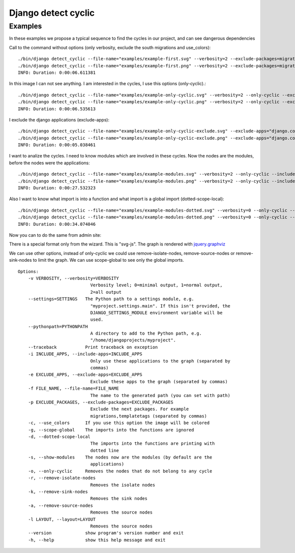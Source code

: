 ====================
Django detect cyclic
====================

Examples
========

In these examples we propose a typical sequence to find the cycles in our project, and can see dangerous dependencies


Call to the command without options (only verbosity, exclude the south migrations and use_colors):

::

    ./bin/django detect_cyclic --file-name="examples/example-first.svg" --verbosity=2 --exclude-packages=migrations --use-colors
    ./bin/django detect_cyclic --file-name="examples/example-first.png" --verbosity=2 --exclude-packages=migrations --use-colors
    INFO: Duration: 0:00:06.611381

.. image:: https://github.com/goinnn/django-detect-cyclic/raw/master/examples/example-first.png

In this image I can not see anything. I am interested in the cycles, I use this options (only-cyclic).:

::

    ./bin/django detect_cyclic --file-name="examples/example-only-cyclic.svg" --verbosity=2 --only-cyclic --exclude-packages=migrations --use-colors
    ./bin/django detect_cyclic --file-name="examples/example-only-cyclic.png" --verbosity=2 --only-cyclic --exclude-packages=migrations --use-colors
    INFO: Duration: 0:00:06.535613

.. image:: https://github.com/goinnn/django-detect-cyclic/raw/master/examples/example-only-cyclic.png

I exclude the django applications (exclude-apps):

::

    ./bin/django detect_cyclic --file-name="examples/example-only-cyclic-exclude.svg" --exclude-apps="django.contrib.messages,django.contrib.auth,django.contrib.contenttypes,django.contrib.admin" --verbosity=2 --only-cyclic --exclude-packages=migrations --use-colors
    ./bin/django detect_cyclic --file-name="examples/example-only-cyclic-exclude.png" --exclude-apps="django.contrib.messages,django.contrib.auth,django.contrib.contenttypes,django.contrib.admin" --verbosity=2 --only-cyclic --exclude-packages=migrations --use-colors
    INFO: Duration: 0:00:05.038461

.. image:: https://github.com/goinnn/django-detect-cyclic/raw/master/examples/example-only-cyclic-exclude.png

I want to analize the cycles. I need to know modules which are involved in these cycles. Now the nodes are the modules, before the nodes were the applications:

::

    ./bin/django detect_cyclic --file-name="examples/example-modules.svg" --verbosity=2 --only-cyclic --include-apps=bpmui,authentication,wfui,cmisadaptor,wfadaptor --show-modules --exclude-packages=migrations --use-colors
    ./bin/django detect_cyclic --file-name="examples/example-modules.png" --verbosity=2 --only-cyclic --include-apps=bpmui,authentication,wfui,cmisadaptor,wfadaptor --show-modules --exclude-packages=migrations --use-colors
    INFO: Duration: 0:00:27.532323

.. image:: https://github.com/goinnn/django-detect-cyclic/raw/master/examples/example-modules.png


Also I want to know what import is into a function and what import is a global import (dotted-scope-local):

::

    ./bin/django detect_cyclic --file-name="examples/example-modules-dotted.svg" --verbosity=0 --only-cyclic --include-apps=bpmui,authentication,wfui,cmisadaptor,wfadaptor --show-modules --exclude-packages=migrations --dotted-scope-local --use-colors
    ./bin/django detect_cyclic --file-name="examples/example-modules-dotted.png" --verbosity=0 --only-cyclic --include-apps=bpmui,authentication,wfui,cmisadaptor,wfadaptor --show-modules --exclude-packages=migrations --dotted-scope-local --use-colors
    INFO: Duration: 0:00:34.074046

.. image:: https://github.com/goinnn/django-detect-cyclic/raw/master/examples/example-modules-dotted.png


Now you can to do the same from admin site:

.. image:: https://github.com/goinnn/django-detect-cyclic/raw/master/examples/wizard.png

There is a special format only from the wizard. This is "svg-js". The graph is rendered with `jquery.graphviz <https://github.com/goinnn/jquery.graphviz/>`_

We can use other options, instead of only-cyclic we could use remove-isolate-nodes, remove-source-nodes or remove-sink-nodes to limit the graph.
We can use scope-global to see only the global imports.

::

    Options:
        -v VERBOSITY, --verbosity=VERBOSITY
                                Verbosity level; 0=minimal output, 1=normal output,
                                2=all output
        --settings=SETTINGS   The Python path to a settings module, e.g.
                                "myproject.settings.main". If this isn't provided, the
                                DJANGO_SETTINGS_MODULE environment variable will be
                                used.
        --pythonpath=PYTHONPATH
                                A directory to add to the Python path, e.g.
                                "/home/djangoprojects/myproject".
        --traceback           Print traceback on exception
        -i INCLUDE_APPS, --include-apps=INCLUDE_APPS
                                Only use these applications to the graph (separated by
                                commas)
        -e EXCLUDE_APPS, --exclude-apps=EXCLUDE_APPS
                                Exclude these apps to the graph (separated by commas)
        -f FILE_NAME, --file-name=FILE_NAME
                                The name to the generated path (you can set with path)
        -p EXCLUDE_PACKAGES, --exclude-packages=EXCLUDE_PACKAGES
                                Exclude the next packages. For example
                                migrations,templatetags (separated by commas)
        -c, --use_colors      If you use this option the image will be colored
        -g, --scope-global    The imports into the functions are ignored
        -d, --dotted-scope-local
                                The imports into the functions are printing with
                                dotted line
        -s, --show-modules    The nodes now are the modules (by default are the
                                applications)
        -o, --only-cyclic     Removes the nodes that do not belong to any cycle
        -r, --remove-isolate-nodes
                                Removes the isolate nodes
        -k, --remove-sink-nodes
                                Removes the sink nodes
        -a, --remove-source-nodes
                                Removes the source nodes
        -l LAYOUT, --layout=LAYOUT
                                Removes the source nodes
        --version             show program's version number and exit
        -h, --help            show this help message and exit
